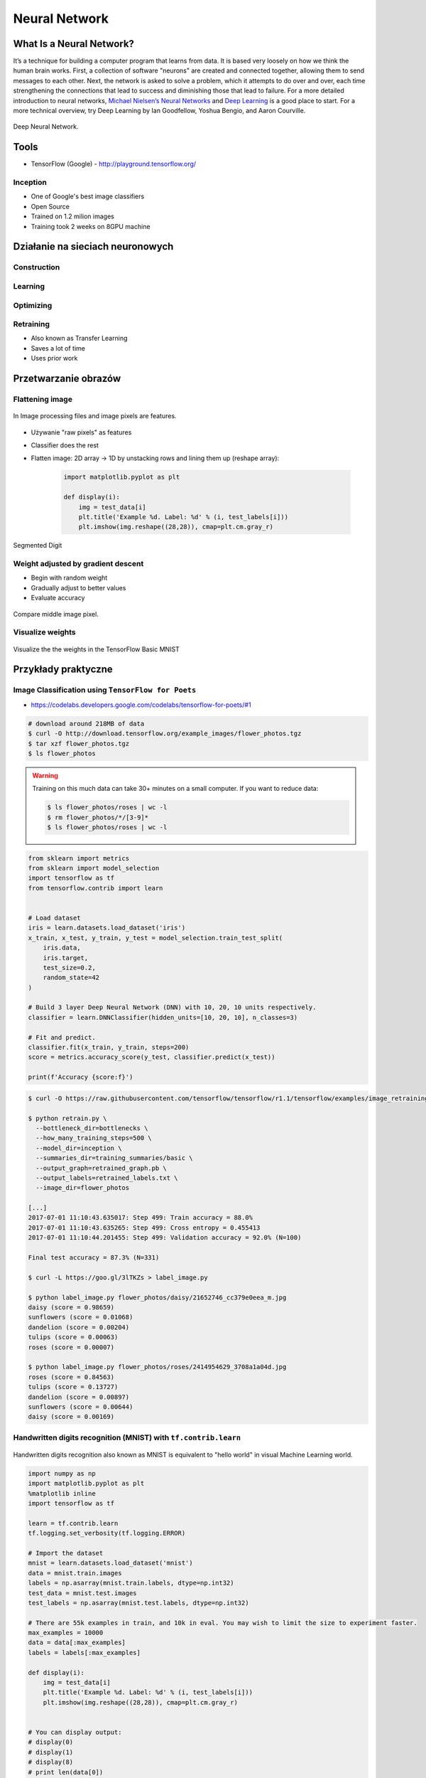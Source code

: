 **************
Neural Network
**************

What Is a Neural Network?
=========================
It’s a technique for building a computer program that learns from data. It is based very loosely on how we think the human brain works. First, a collection of software "neurons" are created and connected together, allowing them to send messages to each other. Next, the network is asked to solve a problem, which it attempts to do over and over, each time strengthening the connections that lead to success and diminishing those that lead to failure. For a more detailed introduction to neural networks, `Michael Nielsen’s Neural Networks <http://neuralnetworksanddeeplearning.com/index.html>`_ and `Deep Learning <http://www.deeplearningbook.org/>`_ is a good place to start. For a more technical overview, try Deep Learning by Ian Goodfellow, Yoshua Bengio, and Aaron Courville.

.. figure:: img/deep-neural-network.png
    :scale: 75%
    :align: center

    Deep Neural Network.

Tools
=====
* TensorFlow (Google) - http://playground.tensorflow.org/

Inception
---------
* One of Google's best image classifiers
* Open Source
* Trained on 1.2 milion images
* Training took 2 weeks on 8GPU machine

Działanie na sieciach neuronowych
=================================

Construction
------------

Learning
--------

Optimizing
----------

Retraining
----------
* Also known as Transfer Learning
* Saves a lot of time
* Uses prior work

Przetwarzanie obrazów
=====================

Flattening image
----------------
.. figure:: img/features-images.png
    :scale: 75%
    :align: center

    In Image processing files and image pixels are features.

* Używanie "raw pixels" as features
* Classifier does the rest
* Flatten image: 2D array -> 1D by unstacking rows and lining them up (reshape array):

    .. code-block:: python

        import matplotlib.pyplot as plt

        def display(i):
            img = test_data[i]
            plt.title('Example %d. Label: %d' % (i, test_labels[i]))
            plt.imshow(img.reshape((28,28)), cmap=plt.cm.gray_r)

.. figure:: img/deep-neural-networks-mnist-segmented.png
    :scale: 75%
    :align: center

    Segmented Digit

Weight adjusted by gradient descent
-----------------------------------
* Begin with random weight
* Gradually adjust to better values
* Evaluate accuracy

.. figure:: img/deep-neural-networks-mnist-pixels.png
    :scale: 50%
    :align: center

    Compare middle image pixel.

Visualize weights
-----------------
.. figure:: img/deep-neural-networks-mnist-weights.png
    :scale: 75%
    :align: center

    Visualize the the weights in the TensorFlow Basic MNIST

Przykłady praktyczne
====================

Image Classification using ``TensorFlow for Poets``
---------------------------------------------------
* https://codelabs.developers.google.com/codelabs/tensorflow-for-poets/#1

.. code-block:: console

    # download around 218MB of data
    $ curl -O http://download.tensorflow.org/example_images/flower_photos.tgz
    $ tar xzf flower_photos.tgz
    $ ls flower_photos

.. warning:: Training on this much data can take 30+ minutes on a small computer. If you want to reduce data:

    .. code-block:: console

        $ ls flower_photos/roses | wc -l
        $ rm flower_photos/*/[3-9]*
        $ ls flower_photos/roses | wc -l

.. code-block:: python

    from sklearn import metrics
    from sklearn import model_selection
    import tensorflow as tf
    from tensorflow.contrib import learn


    # Load dataset
    iris = learn.datasets.load_dataset('iris')
    x_train, x_test, y_train, y_test = model_selection.train_test_split(
        iris.data,
        iris.target,
        test_size=0.2,
        random_state=42
    )

    # Build 3 layer Deep Neural Network (DNN) with 10, 20, 10 units respectively.
    classifier = learn.DNNClassifier(hidden_units=[10, 20, 10], n_classes=3)

    # Fit and predict.
    classifier.fit(x_train, y_train, steps=200)
    score = metrics.accuracy_score(y_test, classifier.predict(x_test))

    print(f'Accuracy {score:f}')

.. code-block:: console

    $ curl -O https://raw.githubusercontent.com/tensorflow/tensorflow/r1.1/tensorflow/examples/image_retraining/retrain.py

    $ python retrain.py \
      --bottleneck_dir=bottlenecks \
      --how_many_training_steps=500 \
      --model_dir=inception \
      --summaries_dir=training_summaries/basic \
      --output_graph=retrained_graph.pb \
      --output_labels=retrained_labels.txt \
      --image_dir=flower_photos

    [...]
    2017-07-01 11:10:43.635017: Step 499: Train accuracy = 88.0%
    2017-07-01 11:10:43.635265: Step 499: Cross entropy = 0.455413
    2017-07-01 11:10:44.201455: Step 499: Validation accuracy = 92.0% (N=100)

    Final test accuracy = 87.3% (N=331)

    $ curl -L https://goo.gl/3lTKZs > label_image.py

    $ python label_image.py flower_photos/daisy/21652746_cc379e0eea_m.jpg
    daisy (score = 0.98659)
    sunflowers (score = 0.01068)
    dandelion (score = 0.00204)
    tulips (score = 0.00063)
    roses (score = 0.00007)

    $ python label_image.py flower_photos/roses/2414954629_3708a1a04d.jpg
    roses (score = 0.84563)
    tulips (score = 0.13727)
    dandelion (score = 0.00897)
    sunflowers (score = 0.00644)
    daisy (score = 0.00169)


Handwritten digits recognition (MNIST) with ``tf.contrib.learn``
----------------------------------------------------------------

.. figure:: img/deep-neural-networks-mnist-overview.png
    :scale: 50%
    :align: center

    Handwritten digits recognition also known as MNIST is equivalent to "hello world" in visual Machine Learning world.

.. code-block:: python

    import numpy as np
    import matplotlib.pyplot as plt
    %matplotlib inline
    import tensorflow as tf

    learn = tf.contrib.learn
    tf.logging.set_verbosity(tf.logging.ERROR)

    # Import the dataset
    mnist = learn.datasets.load_dataset('mnist')
    data = mnist.train.images
    labels = np.asarray(mnist.train.labels, dtype=np.int32)
    test_data = mnist.test.images
    test_labels = np.asarray(mnist.test.labels, dtype=np.int32)

    # There are 55k examples in train, and 10k in eval. You may wish to limit the size to experiment faster.
    max_examples = 10000
    data = data[:max_examples]
    labels = labels[:max_examples]

    def display(i):
        img = test_data[i]
        plt.title('Example %d. Label: %d' % (i, test_labels[i]))
        plt.imshow(img.reshape((28,28)), cmap=plt.cm.gray_r)


    # You can display output:
    # display(0)
    # display(1)
    # display(8)
    # print len(data[0])


    # Fit a Linear Classifier
    feature_columns = learn.infer_real_valued_columns_from_input(data)

    # n_classes = 10 because we have 10 digits
    classifier = learn.LinearClassifier(feature_columns=feature_columns, n_classes=10)
    classifier.fit(data, labels, batch_size=100, steps=1000)

    # Evaluate accuracy
    classifier.evaluate(test_data, test_labels)
    print(classifier.evaluate(test_data, test_labels)["accuracy"])
    # output: 0.9141


    # Classify a few examples

    # here's one it gets right
    print ("Predicted %d, Label: %d" % (classifier.predict(test_data[0]), test_labels[0]))
    display(0)

    # and one it gets wrong
    print ("Predicted %d, Label: %d" % (classifier.predict(test_data[8]), test_labels[8]))
    display(8)

    # Visualize learned weights
    weights = classifier.weights_
    f, axes = plt.subplots(2, 5, figsize=(10,4))
    axes = axes.reshape(-1)
    for i in range(len(axes)):
        a = axes[i]
        a.imshow(weights.T[i].reshape(28, 28), cmap=plt.cm.seismic)
        a.set_title(i)
        a.set_xticks(()) # ticks be gone
        a.set_yticks(())
    plt.show()



Zadania praktyczne
==================



Kto jest na zdjęciu?
--------------------
Stwórz zbiór obrazów zawierający tylko twarze osób:

    - twoje,
    - twojego przyjaciela/przyjacółki.

Postaraj się aby zdjęcia były na wprost. Naucz algorytm ich rozpoznawania i przedstaw Mu jakąś nową twarz (twoją lub przyjaciela i zobacz czy potrafi rozpoznać i z jaką dokładnością.
